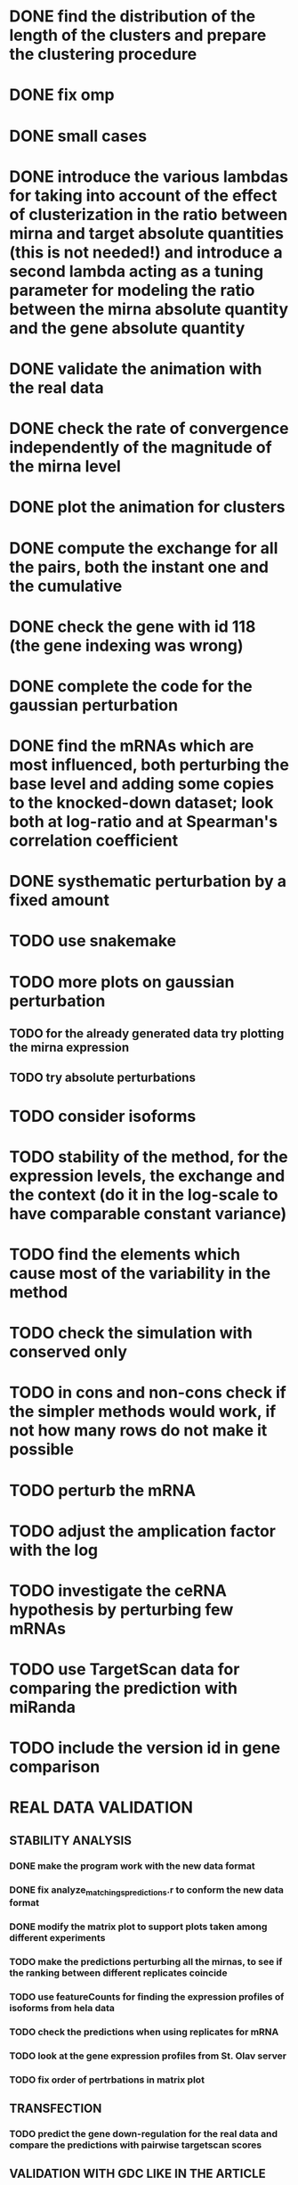 * DONE find the distribution of the length of the clusters and prepare the clustering procedure
* DONE fix omp
* DONE small cases
* DONE introduce the various lambdas for taking into account of the effect of clusterization in the ratio between mirna and target absolute quantities (this is not needed!) and introduce a second lambda acting as a tuning parameter for modeling the ratio between the mirna absolute quantity and the gene absolute quantity
* DONE validate the animation with the real data
* DONE check the rate of convergence independently of the magnitude of the mirna level
* DONE plot the animation for clusters
* DONE compute the exchange for all the pairs, both the instant one and the cumulative
* DONE check the gene with id 118 (the gene indexing was wrong)
* DONE complete the code for the gaussian perturbation
* DONE find the mRNAs which are most influenced, both perturbing the base level and adding some copies to the knocked-down dataset; look both at log-ratio and at Spearman's correlation coefficient
* DONE systhematic perturbation by a fixed amount
* TODO use snakemake
* TODO more plots on gaussian perturbation
** TODO for the already generated data try plotting the mirna expression
** TODO try absolute perturbations
* TODO consider isoforms
* TODO stability of the method, for the expression levels, the exchange and the context (do it in the log-scale to have comparable constant variance)
* TODO find the elements which cause most of the variability in the method
* TODO check the simulation with conserved only
* TODO in cons and non-cons check if the simpler methods would work, if not how many rows do not make it possible
* TODO perturb the mRNA
* TODO adjust the amplication factor with the log
* TODO investigate the ceRNA hypothesis by perturbing few mRNAs
* TODO use TargetScan data for comparing the prediction with miRanda
* TODO include the version id in gene comparison
* REAL DATA VALIDATION
** STABILITY ANALYSIS
*** DONE make the program work with the new data format
    CLOSED: [2018-11-21 Wed 12:11]
*** DONE fix analyze_matchings_predictions.r to conform the new data format
    CLOSED: [2018-11-21 Wed 12:11]
*** DONE modify the matrix plot to support plots taken among different experiments
    CLOSED: [2018-11-21 Wed 15:28]
*** TODO make the predictions perturbing all the mirnas, to see if the ranking between different replicates coincide
*** TODO use featureCounts for finding the expression profiles of isoforms from hela data
*** TODO check the predictions when using replicates for mRNA
*** TODO look at the gene expression profiles from St. Olav server
*** TODO fix order of pertrbations in matrix plot
** TRANSFECTION
*** TODO predict the gene down-regulation for the real data and compare the predictions with pairwise targetscan scores
** VALIDATION WITH GDC LIKE IN THE ARTICLE
*** TODO look at the mirna expression profiles for HeLa cells
** FUTURE
*** TODO include the usage of version numbers
*** TODO verify that the conversion between ensembl ids and miRbase ids is correct. For instance look at ENSG00000210151
 INTERESTING BUT NOT NOW
* TODO interesting: find the correlation between the density of the entries of the interaction matrix and the quantity of exchanged mirnas and clusters
* TODO compute the weighted context score and compare it the one computed trivially
* TODO check different RPM and choose the right treshold based on different samples and of the variance
* TODO highlight the differences in the response between normal and tumor samples
NOT NOW OR NOT IMPORTANT
* TODO sites_with_scored_interactions.tsv should not contain the site type
* TODO check that "reads_per_million_miRNA_mapped" is equal to the RPM computed on "reads"
* TODO apply the changes I have been suggested in Python code
* TODO implicit first order approximation
* TODO remove cluster_debugging from the history
* TODO analyze more trivial simulations
* TODO check if I am missing information about complementary strands on miRNAs
* TODO replace all the _H defines in the headers into _HPP
* TODO check that in all the loop in which the index is an unsigned int, unsigned long or unsigned long long, I am not using an "i - 1" statement (or equivalent) in the condition
PHD APPLICATION
* TODO find the real GDC data and build the interaction graph on the difference of expressed mRNAs (consider using average levels of tumor and normal, to study the average differences)
TO FINISH THE THESIS
* TODO build the multiple linear regression model
BONUS
* TODO use the tool to find (with bruteforce and stepwise approach) to find a set of artificial sequences to insert in the cell colture to minimise the differences in down-regulation between normal and tumor cells
* TODO in generating the data use the mirbase-id instead of the miRNA family
* TODO why is the 3' UTR of ~/particular_case not available in ensembl?
